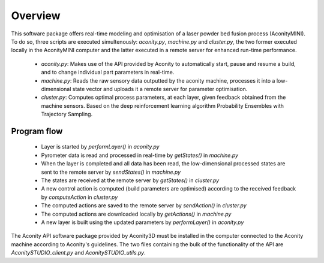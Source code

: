 ========
Overview
========

This software package offers real-time modeling and optimisation of a laser
powder bed fusion process (AconityMINI). To do so, three scripts are executed
simultenously: `aconity.py`, `machine.py` and `cluster.py`, the two former
executed locally in the AconityMINI computer and the latter executed in a remote
server for enhanced run-time performance.

  - `aconity.py`: Makes use of the API provided by Aconity to automatically start,
    pause and resume a build, and to change individual part parameters in real-time.
  - `machine.py`: Reads the raw sensory data outputted by the aconity machine,
    processes it into a low-dimensional state vector and uploads it a remote server for
    parameter optimisation.
  - `cluster.py`: Computes optimal process parameters, at each layer, given
    feedback obtained from the machine sensors. Based on the deep reinforcement
    learning algorithm Probability Ensembles with Trajectory Sampling.

------------
Program flow
------------

  - Layer is started by `performLayer()` in `aconity.py`
  - Pyrometer data is read and processed in real-time by `getStates()` in `machine.py`
  - When the layer is completed and all data has been read, the low-dimensional
    processed states are sent to the remote server by `sendStates()` in `machine.py`
  - The states are received at the remote server by `getStates()` in `cluster.py`
  - A new control action is computed (build parameters are optimised) according
    to the received feedback by `computeAction` in `cluster.py`
  - The computed actions are saved to the remote server by `sendAction()` in `cluster.py`
  - The computed actions are downloaded locally by `getActions()` in `machine.py`
  - A new layer is built using the updated parameters by `performLayer()` in `aconity.py`

The Aconity API software package provided by Aconity3D must be installed in the
computer connected to the Aconity machine according to Aconity's guidelines. The
two files containing the bulk of the functionality of the API are `AconitySTUDIO_client.py`
and `AconitySTUDIO_utils.py`.
